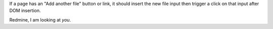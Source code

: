 If a page has an "Add another file" button or link, it should insert the new
file input then trigger a click on that input after DOM insertion.

Redmine, I am looking at *you*.
